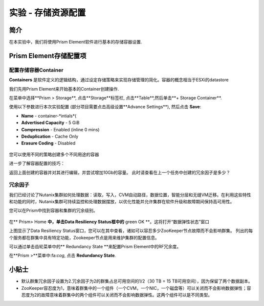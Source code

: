 .. _lab_storage_configuration:

---------------------------
实验 - 存储资源配置
---------------------------

简介
++++++++

在本实验中，我们将使用Prism Element软件进行基本的存储容器设置.

Prism Element存储配置项
+++++++++++++++++++++++++++++++++++++++++

配置存储容器Container
............................

**Containers** 是软件定义的逻辑结构，通过设定存储策略来实现存储管理的简化。容器的概念相当于ESXi的datastore

我们先用Prism Element来开始基本的Container创建操作.

在菜单中选择**Prism > Storage**, 点击**Storage**标签栏, 点击**Table**,然后单击**+ Storage Container**.

使用以下参数进行本次实验配置 (部分项目需要点击高级设置**Advance Settings**), 然后点击 **Save**:

- **Name** - container-*intials*(
- **Advertised Capacity** - 5 GiB
- **Compression** - Enabled (inline 0 mins)
- **Deduplication** - Cache Only
- **Erasure Coding** - Disabled

.. figure:: images/storage_config_01.png

您可以使用不同的策略创建多个不同用途的容器

.. 注::

  容器不会预先保留任何实际的磁盘空间，只是会设置能够触发警报的软限制策略，但不会阻止新的数据写入到容器。

进一步了解容器配置的技巧：

返回上面创建的容器并对其进行编辑，并尝试增加10Gb的容量。 
此时请查看在上一个任务中创建的冗余因子是多少？ 

.. figure:: images/storage_config_02.png

冗余因子
.................

我们已经讨论了Nutanix集群如何处理数据：读取，写入，CVM自动路径，数据位置，智能分层和无缝VM迁移。在利用这些特性和功能的同时，Nutanix集群可持续监控和处理数据摆放，以优化性能并允许集群在软件升级和故障期间保持高可用性。

您可以在Prism中找到容器和集群的冗余级别。

.. figure:: images/storage_config_03.png

在** Prism> Home **中，单击Data Resiliency Status框中的** green OK **。这将打开“数据弹性状态”窗口

上图显示了Data Resiliency Status窗口，您可以在其中查看，诸如可以容忍多少ZooKeeper节点故障而不会影响群集。
列出的每个服务都在群集中具有特定功能，Zookeeper节点是用来维护集群的配置信息。

可以通过单击齿轮菜单中的** Redundancy State **来配置Prism Element中的RF冗余度。

.. 注::

  在本练习中，请将冗余因子配置为2.

在**Prism >**菜单中:fa:`cog`, 点击 **Redundancy State**.

小贴士
+++++++++

- 默认群集冗余因子设置为2.冗余因子为2的群集占总可用空间的1/2（30 TB = 15 TB可用空间），因为保留了两个数据副本。
- ZooKeeper容忍度为1，意味着群集中的一个组件（一个CVM，一个NIC，一个磁盘等）可以关闭而不会影响数据弹性；容忍度为2的故障意味着群集中的两个组件可以关闭而不会影响数据弹性。这两个组件可以是不同类型。
